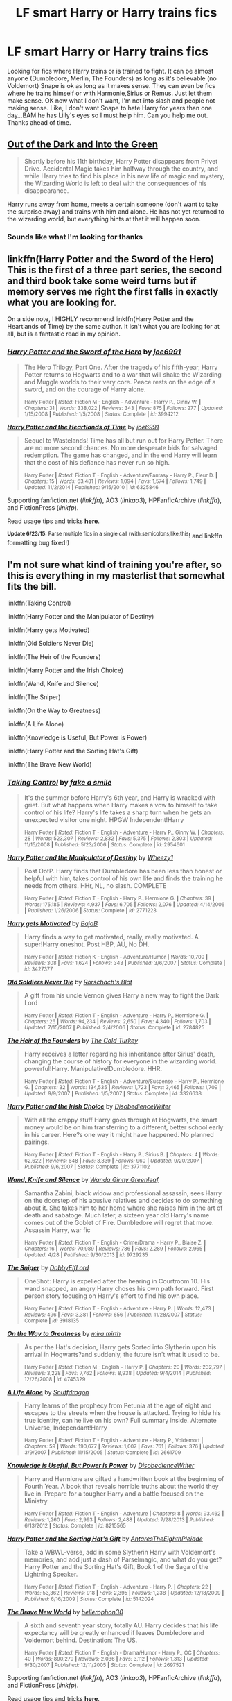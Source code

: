 #+TITLE: LF smart Harry or Harry trains fics

* LF smart Harry or Harry trains fics
:PROPERTIES:
:Author: Dan2510
:Score: 8
:DateUnix: 1435419025.0
:DateShort: 2015-Jun-27
:FlairText: Request
:END:
Looking for fics where Harry trains or is trained to fight. It can be almost anyone (Dumbledore, Merlin, The Founders) as long as it's believable (no Voldemort) Snape is ok as long as it makes sense. They can even be fics where he trains himself or with Harmonie,Sirius or Remus. Just let them make sense. OK now what I don't want, I'm not into slash and people not making sense. Like, I don't want Snape to hate Harry for years than one day...BAM he has Lilly's eyes so I must help him. Can you help me out. Thanks ahead of time.


** [[https://www.fanfiction.net/s/10901705/1/Out-of-the-Dark-and-into-the-Green][Out of the Dark and Into the Green]]

#+begin_quote
  Shortly before his 11th birthday, Harry Potter disappears from Privet Drive. Accidental Magic takes him halfway through the country, and while Harry tries to find his place in his new life of magic and mystery, the Wizarding World is left to deal with the consequences of his disappearance.
#+end_quote

Harry runs away from home, meets a certain someone (don't want to take the surprise away) and trains with him and alone. He has not yet returned to the wizarding world, but everything hints at that it will happen soon.
:PROPERTIES:
:Author: Lukc
:Score: 8
:DateUnix: 1435419652.0
:DateShort: 2015-Jun-27
:END:

*** Sounds like what I'm looking for thanks
:PROPERTIES:
:Author: Dan2510
:Score: 1
:DateUnix: 1435421907.0
:DateShort: 2015-Jun-27
:END:


** linkffn(Harry Potter and the Sword of the Hero) This is the first of a three part series, the second and third book take some weird turns but if memory serves me right the first falls in exactly what you are looking for.

On a side note, I HIGHLY recommend linkffn(Harry Potter and the Heartlands of Time) by the same author. It isn't what you are looking for at all, but is a fantastic read in my opinion.
:PROPERTIES:
:Author: Totally_not_a_Gnome
:Score: 3
:DateUnix: 1435454453.0
:DateShort: 2015-Jun-28
:END:

*** [[https://www.fanfiction.net/s/3994212/1/Harry-Potter-and-the-Sword-of-the-Hero][*/Harry Potter and the Sword of the Hero/*]] by [[https://www.fanfiction.net/u/557425/joe6991][/joe6991/]]

#+begin_quote
  The Hero Trilogy, Part One. After the tragedy of his fifth-year, Harry Potter returns to Hogwarts and to a war that will shake the Wizarding and Muggle worlds to their very core. Peace rests on the edge of a sword, and on the courage of Harry alone.

  ^{Harry Potter *|* /Rated:/ Fiction M - English - Adventure - Harry P., Ginny W. *|* /Chapters:/ 31 *|* /Words:/ 338,022 *|* /Reviews:/ 343 *|* /Favs:/ 875 *|* /Follows:/ 277 *|* /Updated:/ 1/15/2008 *|* /Published:/ 1/5/2008 *|* /Status:/ Complete *|* /id:/ 3994212}
#+end_quote

[[https://www.fanfiction.net/s/6325846/1/Harry-Potter-and-the-Heartlands-of-Time][*/Harry Potter and the Heartlands of Time/*]] by [[https://www.fanfiction.net/u/557425/joe6991][/joe6991/]]

#+begin_quote
  Sequel to Wastelands! Time has all but run out for Harry Potter. There are no more second chances. No more desperate bids for salvaged redemption. The game has changed, and in the end Harry will learn that the cost of his defiance has never run so high.

  ^{Harry Potter *|* /Rated:/ Fiction T - English - Adventure/Fantasy - Harry P., Fleur D. *|* /Chapters:/ 15 *|* /Words:/ 63,481 *|* /Reviews:/ 1,094 *|* /Favs:/ 1,574 *|* /Follows:/ 1,749 *|* /Updated:/ 11/2/2014 *|* /Published:/ 9/15/2010 *|* /id:/ 6325846}
#+end_quote

Supporting fanfiction.net (/linkffn/), AO3 (/linkao3/), HPFanficArchive (/linkffa/), and FictionPress (/linkfp/).

Read usage tips and tricks [[https://github.com/tusing/reddit-ffn-bot/blob/master/README.md][*here*]].

^{*Update 6/23/15:* Parse multiple fics in a single call (with;semicolons;like;this}! and linkffn formatting bug fixed!)
:PROPERTIES:
:Author: FanfictionBot
:Score: 1
:DateUnix: 1435454476.0
:DateShort: 2015-Jun-28
:END:


** I'm not sure what kind of training you're after, so this is everything in my masterlist that somewhat fits the bill.

linkffn(Taking Control)

linkffn(Harry Potter and the Manipulator of Destiny)

linkffn(Harry gets Motivated)

linkffn(Old Soldiers Never Die)

linkffn(The Heir of the Founders)

linkffn(Harry Potter and the Irish Choice)

linkffn(Wand, Knife and Silence)

linkffn(The Sniper)

linkffn(On the Way to Greatness)

linkffn(A Life Alone)

linkffn(Knowledge is Useful, But Power is Power)

linkffn(Harry Potter and the Sorting Hat's Gift)

linkffn(The Brave New World)
:PROPERTIES:
:Author: Doctor_Narwhal
:Score: 3
:DateUnix: 1435465394.0
:DateShort: 2015-Jun-28
:END:

*** [[https://www.fanfiction.net/s/2954601/1/Taking-Control][*/Taking Control/*]] by [[https://www.fanfiction.net/u/1049281/fake-a-smile][/fake a smile/]]

#+begin_quote
  It's the summer before Harry's 6th year, and Harry is wracked with grief. But what happens when Harry makes a vow to himself to take control of his life? Harry's life takes a sharp turn when he gets an unexpected visitor one night. HPGW Independent!Harry

  ^{Harry Potter *|* /Rated:/ Fiction T - English - Adventure - Harry P., Ginny W. *|* /Chapters:/ 28 *|* /Words:/ 523,307 *|* /Reviews:/ 2,832 *|* /Favs:/ 5,375 *|* /Follows:/ 2,803 *|* /Updated:/ 11/15/2008 *|* /Published:/ 5/23/2006 *|* /Status:/ Complete *|* /id:/ 2954601}
#+end_quote

[[https://www.fanfiction.net/s/2771223/1/Harry-Potter-and-the-Manipulator-of-Destiny][*/Harry Potter and the Manipulator of Destiny/*]] by [[https://www.fanfiction.net/u/903200/Wheezy1][/Wheezy1/]]

#+begin_quote
  Post OotP. Harry finds that Dumbledore has been less than honest or helpful with him, takes control of his own life and finds the training he needs from others. HHr, NL, no slash. COMPLETE

  ^{Harry Potter *|* /Rated:/ Fiction T - English - Harry P., Hermione G. *|* /Chapters:/ 39 *|* /Words:/ 175,185 *|* /Reviews:/ 4,937 *|* /Favs:/ 6,705 *|* /Follows:/ 2,076 *|* /Updated:/ 4/14/2006 *|* /Published:/ 1/26/2006 *|* /Status:/ Complete *|* /id:/ 2771223}
#+end_quote

[[https://www.fanfiction.net/s/3427377/1/Harry-gets-Motivated][*/Harry gets Motivated/*]] by [[https://www.fanfiction.net/u/943028/BajaB][/BajaB/]]

#+begin_quote
  Harry finds a way to get motivated, really, really motivated. A super!Harry oneshot. Post HBP, AU, No DH.

  ^{Harry Potter *|* /Rated:/ Fiction K - English - Adventure/Humor *|* /Words:/ 10,709 *|* /Reviews:/ 308 *|* /Favs:/ 1,624 *|* /Follows:/ 343 *|* /Published:/ 3/6/2007 *|* /Status:/ Complete *|* /id:/ 3427377}
#+end_quote

[[https://www.fanfiction.net/s/2784825/1/Old-Soldiers-Never-Die][*/Old Soldiers Never Die/*]] by [[https://www.fanfiction.net/u/686093/Rorschach-s-Blot][/Rorschach's Blot/]]

#+begin_quote
  A gift from his uncle Vernon gives Harry a new way to fight the Dark Lord

  ^{Harry Potter *|* /Rated:/ Fiction T - English - Adventure - Harry P., Hermione G. *|* /Chapters:/ 26 *|* /Words:/ 94,234 *|* /Reviews:/ 2,650 *|* /Favs:/ 4,340 *|* /Follows:/ 1,703 *|* /Updated:/ 7/15/2007 *|* /Published:/ 2/4/2006 *|* /Status:/ Complete *|* /id:/ 2784825}
#+end_quote

[[https://www.fanfiction.net/s/3326638/1/The-Heir-of-the-Founders][*/The Heir of the Founders/*]] by [[https://www.fanfiction.net/u/1173723/The-Cold-Turkey][/The Cold Turkey/]]

#+begin_quote
  Harry receives a letter regarding his inheritance after Sirius' death, changing the course of history for everyone in the wizarding world. powerful!Harry. Manipulative!Dumbledore. HHR.

  ^{Harry Potter *|* /Rated:/ Fiction T - English - Adventure/Suspense - Harry P., Hermione G. *|* /Chapters:/ 32 *|* /Words:/ 134,535 *|* /Reviews:/ 1,723 *|* /Favs:/ 3,465 *|* /Follows:/ 1,709 *|* /Updated:/ 9/9/2007 *|* /Published:/ 1/5/2007 *|* /Status:/ Complete *|* /id:/ 3326638}
#+end_quote

[[https://www.fanfiction.net/s/3771102/1/Harry-Potter-and-the-Irish-Choice][*/Harry Potter and the Irish Choice/*]] by [[https://www.fanfiction.net/u/1228238/DisobedienceWriter][/DisobedienceWriter/]]

#+begin_quote
  With all the crappy stuff Harry goes through at Hogwarts, the smart money would be on him transferring to a different, better school early in his career. Here?s one way it might have happened. No planned pairings.

  ^{Harry Potter *|* /Rated:/ Fiction T - English - Harry P., Sirius B. *|* /Chapters:/ 4 *|* /Words:/ 62,622 *|* /Reviews:/ 648 *|* /Favs:/ 3,339 *|* /Follows:/ 960 *|* /Updated:/ 9/20/2007 *|* /Published:/ 9/6/2007 *|* /Status:/ Complete *|* /id:/ 3771102}
#+end_quote

[[https://www.fanfiction.net/s/9729235/1/Wand-Knife-and-Silence][*/Wand, Knife and Silence/*]] by [[https://www.fanfiction.net/u/2298556/Wanda-Ginny-Greenleaf][/Wanda Ginny Greenleaf/]]

#+begin_quote
  Samantha Zabini, black widow and professional assassin, sees Harry on the doorstep of his abusive relatives and decides to do something about it. She takes him to her home where she raises him in the art of death and sabatoge. Much later, a sixteen year old Harry's name comes out of the Goblet of Fire. Dumbledore will regret that move. Assassin Harry, war fic

  ^{Harry Potter *|* /Rated:/ Fiction T - English - Crime/Drama - Harry P., Blaise Z. *|* /Chapters:/ 16 *|* /Words:/ 70,989 *|* /Reviews:/ 786 *|* /Favs:/ 2,289 *|* /Follows:/ 2,965 *|* /Updated:/ 4/28 *|* /Published:/ 9/30/2013 *|* /id:/ 9729235}
#+end_quote

[[https://www.fanfiction.net/s/3918135/1/The-Sniper][*/The Sniper/*]] by [[https://www.fanfiction.net/u/1077111/DobbyElfLord][/DobbyElfLord/]]

#+begin_quote
  OneShot: Harry is expelled after the hearing in Courtroom 10. His wand snapped, an angry Harry choses his own path forward. First person story focusing on Harry's effort to find his own place.

  ^{Harry Potter *|* /Rated:/ Fiction T - English - Adventure - Harry P. *|* /Words:/ 12,473 *|* /Reviews:/ 496 *|* /Favs:/ 3,381 *|* /Follows:/ 656 *|* /Published:/ 11/28/2007 *|* /Status:/ Complete *|* /id:/ 3918135}
#+end_quote

[[https://www.fanfiction.net/s/4745329/1/On-the-Way-to-Greatness][*/On the Way to Greatness/*]] by [[https://www.fanfiction.net/u/1541187/mira-mirth][/mira mirth/]]

#+begin_quote
  As per the Hat's decision, Harry gets Sorted into Slytherin upon his arrival in Hogwarts?and suddenly, the future isn't what it used to be.

  ^{Harry Potter *|* /Rated:/ Fiction M - English - Harry P. *|* /Chapters:/ 20 *|* /Words:/ 232,797 *|* /Reviews:/ 3,228 *|* /Favs:/ 7,762 *|* /Follows:/ 8,938 *|* /Updated:/ 9/4/2014 *|* /Published:/ 12/26/2008 *|* /id:/ 4745329}
#+end_quote

[[https://www.fanfiction.net/s/2661709/1/A-Life-Alone][*/A Life Alone/*]] by [[https://www.fanfiction.net/u/705077/Snuffdragon][/Snuffdragon/]]

#+begin_quote
  Harry learns of the prophecy from Petunia at the age of eight and escapes to the streets when the house is attacked. Trying to hide his true identity, can he live on his own? Full summary inside. Alternate Universe, Independant!Harry

  ^{Harry Potter *|* /Rated:/ Fiction T - English - Adventure - Harry P., Voldemort *|* /Chapters:/ 59 *|* /Words:/ 190,677 *|* /Reviews:/ 1,007 *|* /Favs:/ 761 *|* /Follows:/ 376 *|* /Updated:/ 3/9/2007 *|* /Published:/ 11/15/2005 *|* /Status:/ Complete *|* /id:/ 2661709}
#+end_quote

[[https://www.fanfiction.net/s/8215565/1/Knowledge-is-Useful-But-Power-is-Power][*/Knowledge is Useful, But Power is Power/*]] by [[https://www.fanfiction.net/u/1228238/DisobedienceWriter][/DisobedienceWriter/]]

#+begin_quote
  Harry and Hermione are gifted a handwritten book at the beginning of Fourth Year. A book that reveals horrible truths about the world they live in. Prepare for a tougher Harry and a battle focused on the Ministry.

  ^{Harry Potter *|* /Rated:/ Fiction T - English - Adventure *|* /Chapters:/ 8 *|* /Words:/ 93,462 *|* /Reviews:/ 1,260 *|* /Favs:/ 2,993 *|* /Follows:/ 2,488 *|* /Updated:/ 7/28/2013 *|* /Published:/ 6/13/2012 *|* /Status:/ Complete *|* /id:/ 8215565}
#+end_quote

[[https://www.fanfiction.net/s/5142024/1/Harry-Potter-and-the-Sorting-Hat-s-Gift][*/Harry Potter and the Sorting Hat's Gift/*]] by [[https://www.fanfiction.net/u/1927254/AntaresTheEighthPleiade][/AntaresTheEighthPleiade/]]

#+begin_quote
  Take a WBWL-verse, add in some Slytherin Harry with Voldemort's memories, and add just a dash of Parselmagic, and what do you get? Harry Potter and the Sorting Hat's Gift, Book 1 of the Saga of the Lightning Speaker.

  ^{Harry Potter *|* /Rated:/ Fiction T - English - Adventure - Harry P. *|* /Chapters:/ 22 *|* /Words:/ 53,362 *|* /Reviews:/ 918 *|* /Favs:/ 2,395 *|* /Follows:/ 1,238 *|* /Updated:/ 12/18/2009 *|* /Published:/ 6/16/2009 *|* /Status:/ Complete *|* /id:/ 5142024}
#+end_quote

[[https://www.fanfiction.net/s/2697521/1/The-Brave-New-World][*/The Brave New World/*]] by [[https://www.fanfiction.net/u/712211/bellerophon30][/bellerophon30/]]

#+begin_quote
  A sixth and seventh year story, totally AU. Harry decides that his life expectancy will be greatly enhanced if leaves Dumbledore and Voldemort behind. Destination: The US.

  ^{Harry Potter *|* /Rated:/ Fiction T - English - Drama/Humor - Harry P., OC *|* /Chapters:/ 40 *|* /Words:/ 890,279 *|* /Reviews:/ 2,036 *|* /Favs:/ 3,112 *|* /Follows:/ 1,313 *|* /Updated:/ 9/30/2007 *|* /Published:/ 12/11/2005 *|* /Status:/ Complete *|* /id:/ 2697521}
#+end_quote

Supporting fanfiction.net (/linkffn/), AO3 (/linkao3/), HPFanficArchive (/linkffa/), and FictionPress (/linkfp/).

Read usage tips and tricks [[https://github.com/tusing/reddit-ffn-bot/blob/master/README.md][*here*]].

^{*Update 6/23/15:* Parse multiple fics in a single call (with;semicolons;like;this}! and linkffn formatting bug fixed!)
:PROPERTIES:
:Author: FanfictionBot
:Score: 1
:DateUnix: 1435465686.0
:DateShort: 2015-Jun-28
:END:


** Keep sending suggestions. I know there has to be tons of stories out there. Recommend your favorites.
:PROPERTIES:
:Author: Dan2510
:Score: 2
:DateUnix: 1435421960.0
:DateShort: 2015-Jun-27
:END:

*** Have a look at:

#+begin_quote
  [[https://www.reddit.com/r/HPfanfiction/comments/36p3mb/lf_self_driven_harry_who_is_focused_on_improving/][LF self driven Harry who is focused on improving himself]]
#+end_quote

and maybe also [[https://www.fanfiction.net/s/7505602/1/The-Horcrux-Within][The Horcrux Within]] (W: 184,263; WiP) (haven't finished it yet, so will not guarantee quality). The first two years are quite repetitive of canon though.
:PROPERTIES:
:Author: OutOfNiceUsernames
:Score: 1
:DateUnix: 1435427708.0
:DateShort: 2015-Jun-27
:END:


** The Wise One Trilogy [[https://www.fanfiction.net/s/4062601/1/][The Wise One: Book One- Becoming]]

When Sirius Black escapes Azkaban and 8-year-old Harry Potter disappears, the world is thrown into upheaval. What will Britain and Harry be without each other, and who will face the Dark? You only THINK you've read this before. I guarantee you haven't.
:PROPERTIES:
:Author: ananas42
:Score: 3
:DateUnix: 1435421889.0
:DateShort: 2015-Jun-27
:END:

*** This was one of the first series I read when I found fanfiction and I still go back every once in a while to read it. While I thought the first book was a bit slow, the epilogue "Broken" in the third book is one of my favorite things I have read
:PROPERTIES:
:Author: Totally_not_a_Gnome
:Score: 2
:DateUnix: 1435454069.0
:DateShort: 2015-Jun-28
:END:


*** This is the tpye of stories im looking for. I read this whole trilogy and loved it. One of the few stories that made me laugh out loud and route for a character.
:PROPERTIES:
:Author: Dan2510
:Score: 1
:DateUnix: 1435532627.0
:DateShort: 2015-Jun-29
:END:

**** Wells shoot! I'd hoped to give you something new but at least you enjoyed it :)
:PROPERTIES:
:Author: ananas42
:Score: 1
:DateUnix: 1435539947.0
:DateShort: 2015-Jun-29
:END:


** linkffn(The Horcrux Within by althor42)
:PROPERTIES:
:Author: mlcor87
:Score: 1
:DateUnix: 1435427111.0
:DateShort: 2015-Jun-27
:END:

*** [[https://www.fanfiction.net/s/7505602/1/The-Horcrux-Within][*/The Horcrux Within/*]] by [[https://www.fanfiction.net/u/984340/althor42][/althor42/]]

#+begin_quote
  AU When Harry is fighting Voldemort for the Philosopher's Stone, he makes the horrible discovery that he is keeping Voldemort alive by hosting a fraction of his soul. What is the rest of Harry's time at Hogwarts like when he knows that he has to die?

  ^{Harry Potter *|* /Rated:/ Fiction T - English - Adventure/Angst - Harry P., Albus D. *|* /Chapters:/ 21 *|* /Words:/ 184,263 *|* /Reviews:/ 402 *|* /Favs:/ 679 *|* /Follows:/ 974 *|* /Updated:/ 6/23 *|* /Published:/ 10/29/2011 *|* /id:/ 7505602}
#+end_quote

Supporting fanfiction.net (/linkffn/), AO3 (/linkao3/), HPFanficArchive (/linkffa/), and FictionPress (/linkfp/).

Read usage tips and tricks [[https://github.com/tusing/reddit-ffn-bot/blob/master/README.md][*here*]].

^{*Update 6/23/15:* Parse multiple fics in a single call (with;semicolons;like;this}! and linkffn formatting bug fixed!)
:PROPERTIES:
:Author: FanfictionBot
:Score: 1
:DateUnix: 1435427521.0
:DateShort: 2015-Jun-27
:END:


** HP and the Congregation of the Asp trilogy may have what you are looking for linkffn(8769990) linkffn(9635231) linkffn(1107717)
:PROPERTIES:
:Author: jsohp080
:Score: 1
:DateUnix: 1435476005.0
:DateShort: 2015-Jun-28
:END:

*** [[https://www.fanfiction.net/s/8769990][*/Second Chances/*]] by [[https://www.fanfiction.net/u/3330017/Zaxarus][/Zaxarus/]]

#+begin_quote
  James Potter's secret, Sirius Black's letter and a meeting with a Slytherin lady will change Harry's life forever. How will his friends and foes react when friendship and love blossom between the golden boy and the ice queen? parings HP/DG, HG/NL. Happens after the PoA. Sequel is up (HP and the Congregation of the Asp) Warning: Ron/Molly/Dumbledore bashing

  ^{Harry Potter *|* /Rated:/ Fiction T - English - Romance/Family - [Harry P., Daphne G.] [Hermione G., Neville L.] *|* /Chapters:/ 50 *|* /Words:/ 271,587 *|* /Reviews:/ 1,538 *|* /Favs:/ 2,261 *|* /Follows:/ 1,830 *|* /Updated:/ 8/27/2013 *|* /Published:/ 12/6/2012 *|* /Status:/ Complete *|* /id:/ 8769990}
#+end_quote

[[https://www.fanfiction.net/s/9635231][*/Harry Potter and the Congregation of the Asp/*]] by [[https://www.fanfiction.net/u/3330017/Zaxarus][/Zaxarus/]]

#+begin_quote
  Sequel to "Second Chances"; follow the adventures of Harry Potter and his friends/family in his fifth year (AU to OotP), pairings HP/DG, HG/NL, adopted Harry (Greengrass), a free Sirius, slightly maniac Ron, meddling Molly, scheming Dumbledore and Filius Flitwick as the new Headmaster. Warning: Ron/Molly/Dumbledore bashing!

  ^{Harry Potter *|* /Rated:/ Fiction M - English - Romance/Family - [Harry P., Daphne G.] [Hermione G., Neville L.] *|* /Chapters:/ 50 *|* /Words:/ 412,885 *|* /Reviews:/ 857 *|* /Favs:/ 1,265 *|* /Follows:/ 1,595 *|* /Updated:/ 3/12 *|* /Published:/ 8/27/2013 *|* /Status:/ Complete *|* /id:/ 9635231}
#+end_quote

Supporting fanfiction.net (/linkffn/), AO3 (/linkao3/), HPFanficArchive (/linkffa/), and FictionPress (/linkfp/).

Read usage tips and tricks [[https://github.com/tusing/reddit-ffn-bot/blob/master/README.md][*here*]].

^{*Update 6/23/15:* Parse multiple fics in a single call (with;semicolons;like;this}! and linkffn formatting bug fixed!)
:PROPERTIES:
:Author: FanfictionBot
:Score: 1
:DateUnix: 1435476154.0
:DateShort: 2015-Jun-28
:END:


** Katling's fic [[https://www.fanfiction.net/s/3214743/1/Trinity][Trinity]] is absolutely fantastic. Features the trio training, learning to fight and actually learning all they can to kick Voldemort's ass.

/Harry now knows what he has to do find and destroy the Horcruxes and Voldemort. Ron and Hermione refuse to leave his side and they choose to become something that the Dark Lord will fear...the Trinity./
:PROPERTIES:
:Author: booksblanketsandtea
:Score: 1
:DateUnix: 1435580878.0
:DateShort: 2015-Jun-29
:END:
